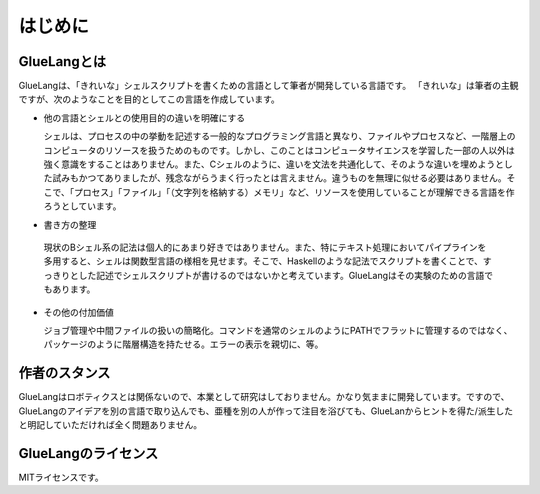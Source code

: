 ==================================
はじめに
==================================

GlueLangとは
==================================

GlueLangは、「きれいな」シェルスクリプトを書くための言語として筆者が開発している言語です。
「きれいな」は筆者の主観ですが、次のようなことを目的としてこの言語を作成しています。

* 他の言語とシェルとの使用目的の違いを明確にする

  シェルは、プロセスの中の挙動を記述する一般的なプログラミング言語と異なり、ファイルやプロセスなど、一階層上のコンピュータのリソースを扱うためのものです。しかし、このことはコンピュータサイエンスを学習した一部の人以外は強く意識をすることはありません。また、Cシェルのように、違いを文法を共通化して、そのような違いを埋めようとした試みもかつてありましたが、残念ながらうまく行ったとは言えません。違うものを無理に似せる必要はありません。そこで、「プロセス」「ファイル」「（文字列を格納する）メモリ」など、リソースを使用していることが理解できる言語を作ろうとしています。

* 書き方の整理

 現状のBシェル系の記法は個人的にあまり好きではありません。また、特にテキスト処理においてパイプラインを多用すると、シェルは関数型言語の様相を見せます。そこで、Haskellのような記法でスクリプトを書くことで、すっきりとした記述でシェルスクリプトが書けるのではないかと考えています。GlueLangはその実験のための言語でもあります。

* その他の付加価値

  ジョブ管理や中間ファイルの扱いの簡略化。コマンドを通常のシェルのようにPATHでフラットに管理するのではなく、パッケージのように階層構造を持たせる。エラーの表示を親切に、等。


作者のスタンス
==================================

GlueLangはロボティクスとは関係ないので、本業として研究はしておりません。かなり気ままに開発しています。ですので、GlueLangのアイデアを別の言語で取り込んでも、亜種を別の人が作って注目を浴びても、GlueLanからヒントを得た/派生したと明記していただければ全く問題ありません。


GlueLangのライセンス
==================================

MITライセンスです。

